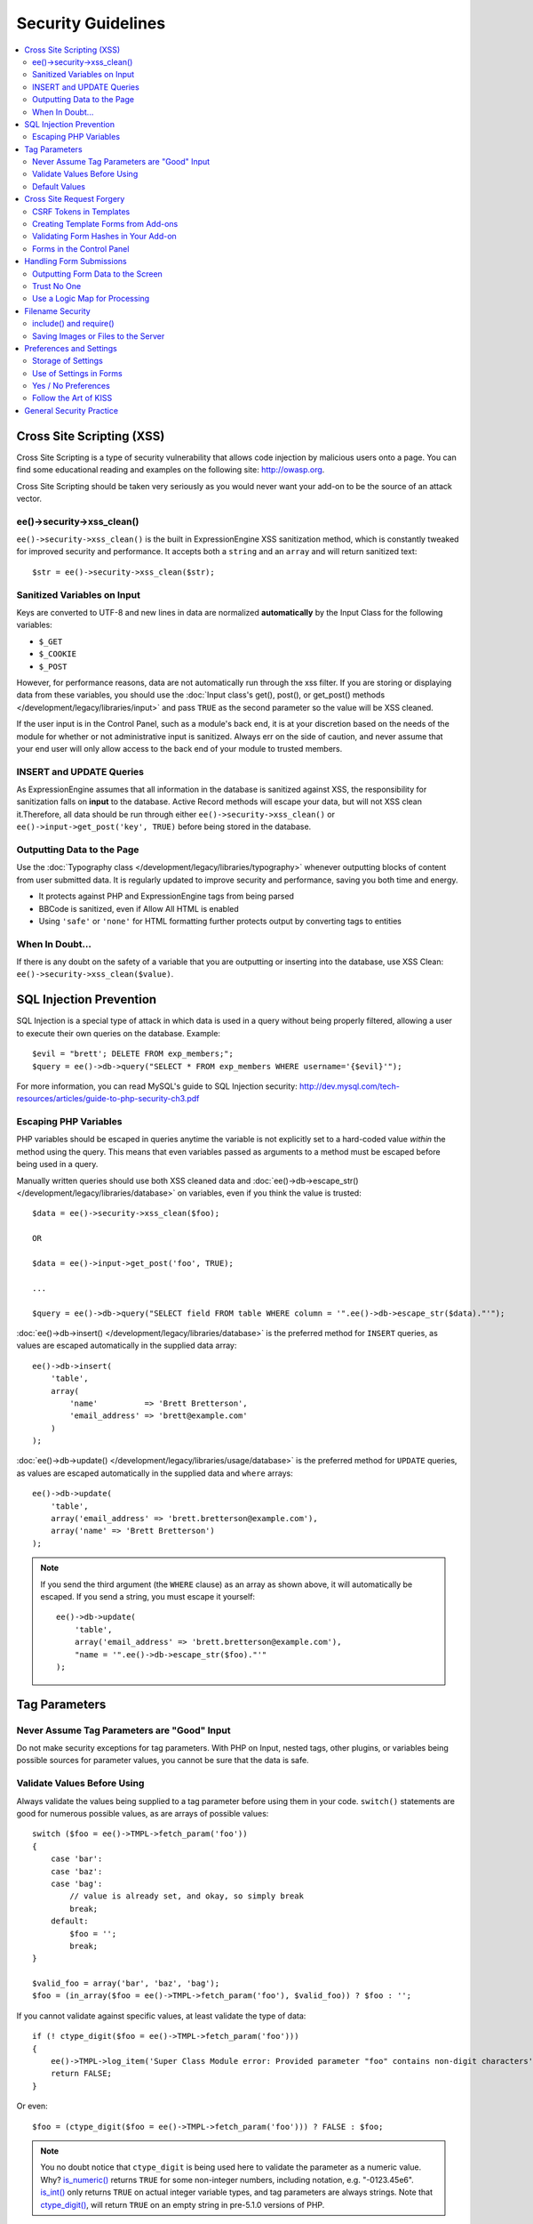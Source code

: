 ###################
Security Guidelines
###################

.. contents::
  :local:
  :depth: 2

.. highlight:: php

.. _dev_guidelines_xss_protection:

**************************
Cross Site Scripting (XSS)
**************************

Cross Site Scripting is a type of security vulnerability that allows
code injection by malicious users onto a page. You can find some
educational reading and examples on the following site:
`http://owasp.org
<https://www.owasp.org/index.php/XSS_Filter_Evasion_Cheat_Sheet>`_.

Cross Site Scripting should be taken very seriously as you would never
want your add-on to be the source of an attack vector.

ee()->security->xss_clean()
===========================

``ee()->security->xss_clean()`` is the built in ExpressionEngine
XSS sanitization method, which is constantly tweaked for improved
security and performance. It accepts both a ``string`` and an ``array``
and will return sanitized text::

  $str = ee()->security->xss_clean($str);

Sanitized Variables on Input
============================

Keys are converted to UTF-8 and new lines in data are normalized
**automatically** by the Input Class for the following variables:

- ``$_GET``
- ``$_COOKIE``
- ``$_POST``

However, for performance reasons, data are not automatically run through
the xss filter. If you are storing or displaying data from these
variables, you should use the :doc:`Input class's get(), post(), or
get_post() methods </development/legacy/libraries/input>` and pass ``TRUE`` as
the second parameter so the value will be XSS cleaned.

If the user input is in the Control Panel, such as a module's back end,
it is at your discretion based on the needs of the module for whether or
not administrative input is sanitized. Always err on the side of
caution, and never assume that your end user will only allow access to
the back end of your module to trusted members.

INSERT and UPDATE Queries
=========================

As ExpressionEngine assumes that all information in the database is
sanitized against XSS, the responsibility for sanitization falls on
**input** to the database. Active Record methods will escape your data,
but will not XSS clean it.Therefore, all data should be run through
either ``ee()->security->xss_clean()`` or ``ee()->input->get_post('key',
TRUE)`` before being stored in the database.

Outputting Data to the Page
===========================

Use the :doc:`Typography class </development/legacy/libraries/typography>` whenever
outputting blocks of content from user submitted data. It is regularly
updated to improve security and performance, saving you both time and
energy.

- It protects against PHP and ExpressionEngine tags from being parsed
- BBCode is sanitized, even if Allow All HTML is enabled
- Using ``'safe'`` or ``'none'`` for HTML formatting further protects
  output by converting tags to entities

When In Doubt...
================

If there is any doubt on the safety of a variable that you are
outputting or inserting into the database, use XSS Clean:
``ee()->security->xss_clean($value)``.

.. _dev_guidelines_sql_injection_prevention:

************************
SQL Injection Prevention
************************

SQL Injection is a special type of attack in which data is used in a
query without being properly filtered, allowing a user to execute their
own queries on the database. Example::

  $evil = "brett'; DELETE FROM exp_members;";
  $query = ee()->db->query("SELECT * FROM exp_members WHERE username='{$evil}'");

For more information, you can read MySQL's guide to SQL Injection
security:
`http://dev.mysql.com/tech-resources/articles/guide-to-php-security-ch3.pdf <http://dev.mysql.com/tech-resources/articles/guide-to-php-security-ch3.pdf>`_

Escaping PHP Variables
======================

PHP variables should be escaped in queries anytime the variable is not
explicitly set to a hard-coded value *within* the method using the
query. This means that even variables passed as arguments to a method
must be escaped before being used in a query.

Manually written queries should use both XSS cleaned data and
:doc:`ee()->db->escape_str() </development/legacy/libraries/database>` on variables, even if
you think the value is trusted::

  $data = ee()->security->xss_clean($foo);

  OR

  $data = ee()->input->get_post('foo', TRUE);

  ...

  $query = ee()->db->query("SELECT field FROM table WHERE column = '".ee()->db->escape_str($data)."'");

:doc:`ee()->db->insert() </development/legacy/libraries/database>` is the preferred method
for ``INSERT`` queries, as values are escaped automatically in the
supplied data array::

  ee()->db->insert(
      'table',
      array(
          'name'          => 'Brett Bretterson',
          'email_address' => 'brett@example.com'
      )
  );

:doc:`ee()->db->update() </development/legacy/libraries/usage/database>` is the preferred method
for ``UPDATE`` queries, as values are escaped automatically in the
supplied data and ``where`` arrays::

  ee()->db->update(
      'table',
      array('email_address' => 'brett.bretterson@example.com'),
      array('name' => 'Brett Bretterson')
  );

.. note:: If you send the third argument (the ``WHERE`` clause) as an
  array as shown above, it will automatically be escaped. If you send
  a string, you must escape it yourself::

    ee()->db->update(
        'table',
        array('email_address' => 'brett.bretterson@example.com'),
        "name = '".ee()->db->escape_str($foo)."'"
    );

**************
Tag Parameters
**************

Never Assume Tag Parameters are "Good" Input
============================================

Do not make security exceptions for tag parameters. With PHP on Input,
nested tags, other plugins, or variables being possible sources for
parameter values, you cannot be sure that the data is safe.

Validate Values Before Using
============================

Always validate the values being supplied to a tag parameter before
using them in your code. ``switch()`` statements are good for numerous
possible values, as are arrays of possible values::

  switch ($foo = ee()->TMPL->fetch_param('foo'))
  {
      case 'bar':
      case 'baz':
      case 'bag':
          // value is already set, and okay, so simply break
          break;
      default:
          $foo = '';
          break;
  }

  $valid_foo = array('bar', 'baz', 'bag');
  $foo = (in_array($foo = ee()->TMPL->fetch_param('foo'), $valid_foo)) ? $foo : '';

If you cannot validate against specific values, at least validate the
type of data::

  if (! ctype_digit($foo = ee()->TMPL->fetch_param('foo')))
  {
      ee()->TMPL->log_item('Super Class Module error: Provided parameter "foo" contains non-digit characters');
      return FALSE;
  }

Or even::

  $foo = (ctype_digit($foo = ee()->TMPL->fetch_param('foo'))) ? FALSE : $foo;

.. note:: You no doubt notice that ``ctype_digit`` is being used
  here to validate the parameter as a numeric value. Why?
  `is_numeric()
  <http://us3.php.net/manual/en/function.is-numeric.php>`_ returns
  ``TRUE`` for some non-integer numbers, including notation, e.g.
  "-0123.45e6". `is_int()
  <http://us2.php.net/manual/en/function.is-int.php>`_ only returns
  ``TRUE`` on actual integer variable types, and tag parameters are
  always strings. Note that `ctype_digit()
  <http://us3.php.net/manual/en/function.ctype-digit.php>`_, will
  return ``TRUE`` on an empty string in pre-5.1.0 versions of PHP.

Default Values
==============

Always have default values if you plan to allow the code to execute
without parameters being supplied, or in the case of invalid parameter
values being provided. An empty string, ``NULL``, or boolean ``FALSE``
simply needs to be tested later to accommodate defaults in your code.
This also allows you to change the defaults all in one place in the
script. Here is one method, that takes advantage of PHP's `variable
variables
<http://us2.php.net/manual/en/language.variables.variable.php>`_.

::

  $defaults = array(
      'type'    => '',
      'show_foo'  => FALSE,
      'limit'   => 5
  );

  foreach ($defaults as $key => $val)
  {
      $$key = ($$key = ee()->TMPL->fetch_param($key)) ? $$key : $val;
  }

  // Results in three variables being set:
  // $type, $show_foo, and $limit, to their corresponding tag parameter value
  // or the default value if the parameter was not present
  // Each variable would still need to be validated as instructed above
  // before using them in the code.

.. _dev_guidelines_csrf_protection:

**************************
Cross Site Request Forgery
**************************

To help prevent spam and protect against Cross-site Request Forgery
(CSRF), ExpressionEngine adds a random string to a hidden field on all
forms. A copy of this string - also know as a CSRF token - is stored in
the database along with the session id for which that form was generated.
When the form is submitted this field is checked before any processing
is done. If no CSRF token is present or no match is found, then the
submission is rejected.

CSRF Tokens in Templates
========================

If you are manually creating templates that send POST requests you must
include the CSRF token as part of the form. This is easily done using
the ``csrf_token`` :doc:`variable <../../templates/globals/single_variables>`
as a value for a hidden field called ``csrf_token``::

  <input type="hidden" name="csrf_token" value="{csrf_token}">

Creating Template Forms from Add-ons
====================================

If your add-on is creating a form for the template, you should use
:ref:`ee()->functions->form_declaration()
<form_declaration>`. This automatically adds the CSRF token as a hidden
input field. It also allows any extensions the site may have installed
to modify the form before it is served, thus creating a more uniform
experience for the end user. ::

  ee()->functions->form_declaration(array(
    'action'  => ''
  ));

If your form submits to a different site you should ensure that you are
not leaking the user's CSRF token. You can either do this by manually
creating the form open tag or setting the 'secure' option for the
``form_declaration()`` method to ``FALSE``. ::

  ee()->functions->form_declaration(array(
    'secure'  => FALSE
  ));

Validating Form Hashes in Your Add-on
=====================================

ExpressionEngine will automatically check the CSRF token of all requests
before handing the request off to your add-on. This means that all forms
and requests must include the ``csrf_token`` field. Asynchronous
requests that include an `HTTP_REQUESTED_BY` header (this is set by most
popular libraries, such as jQuery) default to being exempt from these
checks as they provide a good layer of intrinsic security.

There are several ways in which you can control this validation behavior
of the CSRF tokens.

Disabling the check
~~~~~~~~~~~~~~~~~~~

For action requests you can disable all CSRF token checks. This is done
by setting the ``csrf_exempt`` column in the actions table to 1 for that
action.

You should only do this for actions that do not add, delete, or
otherwise modify data (e.g. search) or requests that are expect to be
initiated by another site (e.g. webhooks, payment gateways, etc).

Forcing AJAX Validation
~~~~~~~~~~~~~~~~~~~~~~~

While the same origin restriction for AJAX requests provides a good
level of security from cross-site request forgery, compromised browser
add-ons can send these requests.

If you have AJAX action requests that are performing sensitive
operations, then you should consider forcing AJAX CSRF validation for
your add-on. This happens on per-class basis using a marker interface.
You simply implement the `Strict_XID` interface on your action receiving
class::

  class My_module implements Strict_XID { ... }

You can still disable the check on a per-action basis.

Forms in the Control Panel
==========================

The Control Panel's Display class automatically adds hashes to any form
using the `form_open()` helper. CSRF tokens are a requirement in the
Control Panel and as such the check cannot be disabled. The Control
Panel includes a jQuery ajax prefilter that takes care of CSRF tokens
on all AJAX requests and also handles periodic token refreshing for
additional security.

You should use ``EE.CSRF_TOKEN`` if you require the token in your
JavaScript. Due to the ephemeral nature of CSRF tokens you should access
this property when you need it. It should not be copied or cached.

*************************
Handling Form Submissions
*************************

Form submissions are the most common form of user input you will handle
in your add-ons, so it is important to understand how to deal with them
securely.

Outputting Form Data to the Screen
==================================

**Never** output unfiltered incoming data directly to the screen.

Trust No One
============

Treat all input as potentially dangerous, even from within the
control panel.

Use a Logic Map for Processing
==============================

In your methods that will be handling form data, create a logic map that
you can use to ensure that you are handling all validation and security
checks prior to performing any actions. The following list contains
common things to use; your add-on may have fewer or additional
requirements.

- What is validated and in what order?

  - Does the user need to be a logged in member?
  - Does the user need to be in a specific member group for the
    action?
  - :doc:`Deny Duplicate Data </security/spam_protection>` Check?

- What security checks are performed?

  - Secure form hashes
  - CAPTCHA
  - Blacklist Banning / Whitelist Overrides

    - ``ee()->blacklist->blacklisted == 'y'`` (blacklisted)
    - ``ee()->blacklist->whitelisted == 'y'`` (whitelist
      override)

  - Preferences and settings checked against

- Data Filtering and Conversion

  - XSS clean
  - Number formatting: ``number_format()``, ``ceil()``, etc.
  - Character set conversion
  - XML convert
  - Remove PHP or ExpressionEngine tags?

- Insert Data or Update

  - ``ee()->security->xss_clean()`` on all string data even if
    there is no intent to output (don't forget about the Query
    module!)
  - Make sure all data is properly escaped

After processing, make sure submitted data that might be sent to the
screen for a success or error message is the filtered and validated
version

*****************
Filename Security
*****************

include() and require()
=======================

Many servers have the ability to include files from offsite or anywhere
in the local server, so when using ``include()`` or ``require()`` with
user submitted data you need to be extremely careful. The best practice
is to not design your add-on in such a way that would make this
necessary in the first place, but if you do, either:

- Validate the filename based on possible options, OR
- Use ``ee()->security->sanitize_filename()`` to remove naughty
  characters

Saving Images or Files to the Server
====================================

When saving images or files to the server, make sure and validate the
file type (MIME) and also clean the file name to remove possible naughty
characters.

- Sanitize file name: ``ee()->security->sanitize_filename();``
- Browser provides the MIME type, available in:
  ``$_FILES['userfile']['type']``
- Use the Upload class (``ee()->load->library('upload',
  $config);``) as it contains methods for validation and sanitizing

.. todo:: Move most of the preferences and settings to an add-on
  guidelines page

************************
Preferences and Settings
************************

Storage of Settings
===================

Security and required preference settings should be stored in the
database or ``config.php`` file.

Use of Settings in Forms
========================

Never send values for preferences or settings in hidden form fields.
HTML source is open and readable, so a malicious user could simply copy
the HTML or use a browser plugin to alter the form data to something you
do not expect or desire. If *absolutely* required, encode them:

- JavaScript is good against bots but not against serious hackers.
- Base 64 encoding is easy to break and therefore NOT recommended.
- If there are a limited number of *possible* values, you could use
  ``md5()`` or ``sha1()`` to encode the values and check against encoded
  *possible* values. This is not bulletproof of course, as the
  hacker needs only to know what the possible values are to be able
  to utilize them.
- PHP has the `Mcrypt
  library <http://us2.php.net/manual/en/ref.mcrypt.php>`_ and other
  PHP libraries which have encryption and decryption with a salt.
  CodeIgniter has an :ellislab:`Encryption class
  </codeigniter/user-guide/libraries/encryption.html>`, incidentally.

Yes / No Preferences
====================

If your preference setting is a simple Yes / No, use ``'y'`` for Yes and
``'n'`` for No in both the code and the database, to keep things simple
and consistent.

Follow the Art of KISS
======================

"Keep It Simple, Stupid". Before adding a preference, ask yourself: is a
preference for 'foo' *really* needed? Eventually with too many
preferences, there will be interference and priority issues, and over-
complication.


*************************
General Security Practice
*************************

- Super Admins' absolute power is for *access*, not security. Do not
  make security exceptions for Super Admins. "Doom, doom, doom," as it
  were.

  - Imagine a Super Admin not logging out from a public terminal or
    not using an SSL connection on an open wireless network.
  - Imagine a Super Admin using Cookies Only sessions in the control
    panel and then going to a third-party page, which automatically
    submitted a form with data to the entry submission routine in the
    control panel. Theoretically, the Super Admin would be submitting
    potentially malicious code into an entry automatically and without
    any knowledge.

- Use built in ExpressionEngine classes and methods if they exist for
  tasks.
- Use good beta testers and run a tight ship to get the best results.
- Keep debugging on for all users on your private development / testing
  site. Refer to the :doc:`instructions for PHP errors
  </development/guidelines/general>` in the General Syntax and Style
  section.
- Use an approach of Least Privilege. Start by allowing access to NO
  one, and explicitly grant access to those that qualify.
